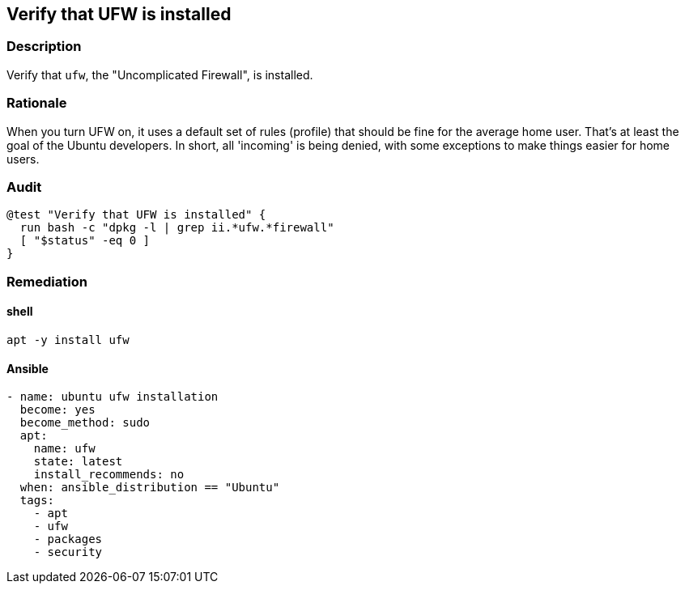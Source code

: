 == Verify that UFW is installed

=== Description

Verify that `ufw`, the "Uncomplicated Firewall", is installed.

=== Rationale

When you turn UFW on, it uses a default set of rules (profile)
that should be fine for the average home user. That's at least
the goal of the Ubuntu developers. In short, all 'incoming' is being denied,
with some exceptions to make things easier for home users.

=== Audit

[shell]
----
@test "Verify that UFW is installed" {
  run bash -c "dpkg -l | grep ii.*ufw.*firewall"
  [ "$status" -eq 0 ]
}
----

=== Remediation

==== shell

`apt -y install ufw`

==== Ansible

[yaml]
----
- name: ubuntu ufw installation
  become: yes
  become_method: sudo
  apt:
    name: ufw
    state: latest
    install_recommends: no
  when: ansible_distribution == "Ubuntu"
  tags:
    - apt
    - ufw
    - packages
    - security
----
